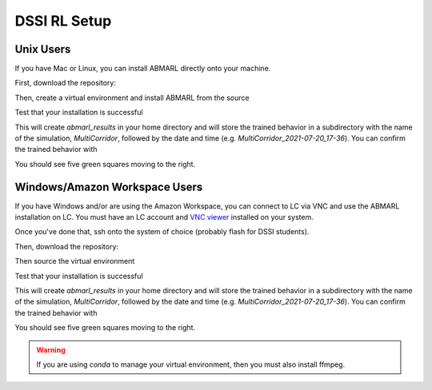 .. Abmarl documentation dssi rl class installation instructions.

.. _dssi_rl_setup:

DSSI RL Setup
=============

Unix Users
----------

If you have Mac or Linux, you can install ABMARL directly onto your machine.

First, download the repository:

.. code_block::

   git clone https://github.com/LLNL/Abmarl.git
   cd Abmarl
   git checkout abmarl-dssi-class


Then, create a virtual environment and install ABMARL from the source

.. code_block::

   python3 -m venv v_abmarl
   source v_abmarl/bin/activate
   pip3 install --upgrade pip3
   pip3 install -r requirements.txt
   pip3 install -e . --no-deps

Test that your installation is successful

.. code_block::

   abmarl train examples/multi_corridor_example.py

This will create `abmarl_results` in your home directory and will store the trained
behavior in a subdirectory with the name of the simulation, `MultiCorridor`, followed
by the date and time (e.g. `MultiCorridor_2021-07-20_17-36`). You can confirm the
trained behavior with

.. code_block::

   abmarl visualize ~/abmarl_results/MultiCorridor_2021-07-20_17-36/

You should see five green squares moving to the right.


Windows/Amazon Workspace Users
------------------------------

If you have Windows and/or are using the Amazon Workspace, you can connect to LC
via VNC and use the ABMARL installation on LC. You must have an LC account and
`VNC viewer <https://hpc.llnl.gov/software/visualization-software/vnc-realvnc>`_
installed on your system.

Once you've done that, ssh onto the system of choice (probably flash for
DSSI students).

.. code_block

   ssh -X -Y username@flash.llnl.gov

Then, download the repository:

.. code_block::

   git clone https://github.com/LLNL/Abmarl.git
   cd Abmarl
   git checkout abmarl-dssi-class

Then source the virtual environment

.. code_block::

   source /usr/workspace/DSSI-RL/dssi-rl/bin/activate

Test that your installation is successful

.. code_block::

   abmarl train examples/multi_corridor_example.py

This will create `abmarl_results` in your home directory and will store the trained
behavior in a subdirectory with the name of the simulation, `MultiCorridor`, followed
by the date and time (e.g. `MultiCorridor_2021-07-20_17-36`). You can confirm the
trained behavior with

.. code_block::

   abmarl visualize ~/abmarl_results/MultiCorridor_2021-07-20_17-36/

You should see five green squares moving to the right.


.. WARNING::
   If you are using `conda` to manage your virtual environment, then you must also
   install ffmpeg.
